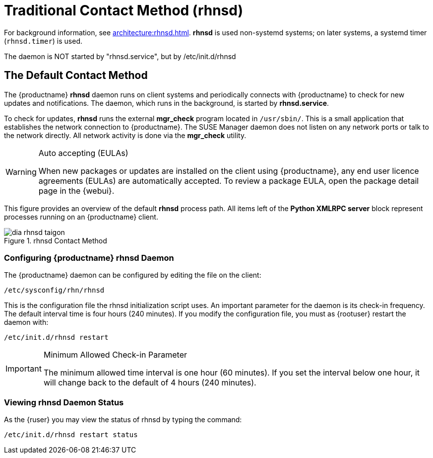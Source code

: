 [[bp.contact.methods.rhnsd]]
= Traditional Contact Method (rhnsd)

For background information, see xref:architecture:rhnsd.adoc[].
*rhnsd* is used non-systemd systems; on later systems, a systemd timer ([systemitem]``rhnsd.timer``) is used.

The daemon is NOT started by "rhnsd.service", but by /etc/init.d/rhnsd




== The Default Contact Method

The {productname} *rhnsd* daemon runs on client systems and periodically connects with {productname} to check for new updates and notifications.
The daemon, which runs in the background, is started by *rhnsd.service*.
// FIXME: check it with the systemd.timer
////
By default, it will check every 4 hours for new actions, therefore it may take some time for your clients to begin updating after actions have been scheduled for them.
////

To check for updates, *rhnsd* runs the external *mgr_check* program located in `/usr/sbin/`.
This is a small application that establishes the network connection to {productname}.
The SUSE Manager daemon does not listen on any network ports or talk to the network directly.
All network activity is done via the *mgr_check* utility.

.Auto accepting (EULAs)
[WARNING]
====
When new packages or updates are installed on the client using {productname}, any end user licence agreements (EULAs) are automatically accepted.
To review a package EULA, open the package detail page in the {webui}.
====

This figure provides an overview of the default *rhnsd* process path.
All items left of the *Python XMLRPC server* block represent processes running on an {productname} client.

.rhnsd Contact Method
image::dia-rhnsd-taigon.png[scaledwidth=80]



=== Configuring {productname} rhnsd Daemon

The {productname} daemon can be configured by editing the file on the client:

----
/etc/sysconfig/rhn/rhnsd
----


This is the configuration file the rhnsd initialization script uses.
An important parameter for the daemon is its check-in frequency.
The default interval time is four hours (240 minutes). If you modify the configuration file, you must as {rootuser} restart the daemon with:

----
/etc/init.d/rhnsd restart
----

.Minimum Allowed Check-in Parameter
[IMPORTANT]
====
The minimum allowed time interval is one hour (60 minutes). If you set the interval below one hour, it will change back to the default of 4 hours (240 minutes).
====

=== Viewing rhnsd Daemon Status

As the {ruser} you may view the status of rhnsd by typing the command:
----
/etc/init.d/rhnsd restart status
----
